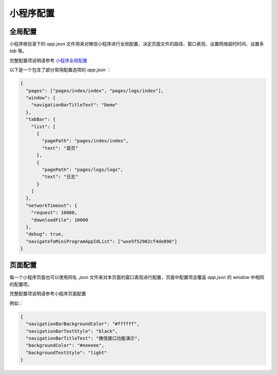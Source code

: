 小程序配置
===========

全局配置
-----------

小程序根目录下的 `app.json` 文件用来对微信小程序进行全局配置，决定页面文件的路径、窗口表现、设置网络超时时间、设置多 `tab` 等。

完整配置项说明请参考 `小程序全局配置 <https://developers.weixin.qq.com/miniprogram/dev/reference/configuration/app.html>`_

以下是一个包含了部分常用配置选项的 `app.json` ：

.. code-block:: json

    {
      "pages": ["pages/index/index", "pages/logs/index"],
      "window": {
        "navigationBarTitleText": "Demo"
      },
      "tabBar": {
        "list": [
          {
            "pagePath": "pages/index/index",
            "text": "首页"
          },
          {
            "pagePath": "pages/logs/logs",
            "text": "日志"
          }
        ]
      },
      "networkTimeout": {
        "request": 10000,
        "downloadFile": 10000
      },
      "debug": true,
      "navigateToMiniProgramAppIdList": ["wxe5f52902cf4de896"]
    }

页面配置
-----------

每一个小程序页面也可以使用同名 `.json` 文件来对本页面的窗口表现进行配置，页面中配置项会覆盖 `app.json` 的 `window` 中相同的配置项。

完整配置项说明请参考小程序页面配置

例如：

.. code-block:: json

    {
      "navigationBarBackgroundColor": "#ffffff",
      "navigationBarTextStyle": "black",
      "navigationBarTitleText": "微信接口功能演示",
      "backgroundColor": "#eeeeee",
      "backgroundTextStyle": "light"
    }
